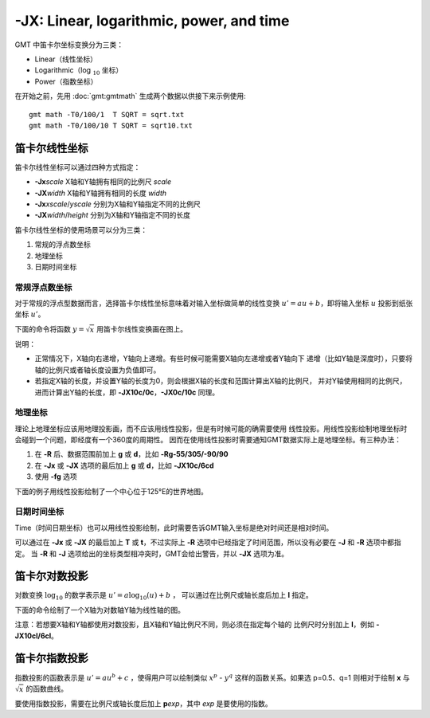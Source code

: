-JX: Linear, logarithmic, power, and time
=========================================

GMT 中笛卡尔坐标变换分为三类：

- Linear（线性坐标）
- Logarithmic（log :math:`_{10}` 坐标）
- Power（指数坐标）

在开始之前，先用 :doc:`gmt:gmtmath` 生成两个数据以供接下来示例使用::

    gmt math -T0/100/1  T SQRT = sqrt.txt
    gmt math -T0/100/10 T SQRT = sqrt10.txt

.. _-Jx_linear:

笛卡尔线性坐标
--------------

笛卡尔线性坐标可以通过四种方式指定：

- **-Jx**\ *scale* X轴和Y轴拥有相同的比例尺 *scale*
- **-JX**\ *width* X轴和Y轴拥有相同的长度 *width*
- **-Jx**\ *xscale*/*yscale* 分别为X轴和Y轴指定不同的比例尺
- **-JX**\ *width*/*height* 分别为X轴和Y轴指定不同的长度

笛卡尔线性坐标的使用场景可以分为三类：

#. 常规的浮点数坐标
#. 地理坐标
#. 日期时间坐标

常规浮点数坐标
~~~~~~~~~~~~~~

对于常规的浮点型数据而言，选择笛卡尔线性坐标意味着对输入坐标做简单的线性变换
:math:`u' = a u + b`，即将输入坐标 :math:`u` 投影到纸张坐标 :math:`u'`\ 。

下面的命令将函数 :math:`y=\sqrt{x}` 用笛卡尔线性变换画在图上。

.. gmtplot::
    :caption: 笛卡尔坐标的线性变换
    :width: 60%

    gmt begin GMT_linear pdf,png
    gmt plot -R0/100/0/10 -JX3i/1.5i -Bag -BWSne+gsnow -Wthick,blue,- sqrt.txt
    gmt plot -St0.1i -N -Gred -Wfaint sqrt10.txt
    gmt end

说明：

- 正常情况下，X轴向右递增，Y轴向上递增。有些时候可能需要X轴向左递增或者Y轴向下
  递增（比如Y轴是深度时），只要将轴的比例尺或者轴长度设置为负值即可。
- 若指定X轴的长度，并设置Y轴的长度为0，则会根据X轴的长度和范围计算出X轴的比例尺，
  并对Y轴使用相同的比例尺，进而计算出Y轴的长度，即 **-JX10c/0c**，\ **-JX0c/10c** 同理。

地理坐标
~~~~~~~~

理论上地理坐标应该用地理投影画，而不应该用线性投影，但是有时候可能的确需要使用
线性投影。用线性投影绘制地理坐标时会碰到一个问题，即经度有一个360度的周期性。
因而在使用线性投影时需要通知GMT数据实际上是地理坐标。有三种办法：

#. 在 **-R** 后、数据范围前加上 **g** 或 **d**，比如 **-Rg-55/305/-90/90**
#. 在 **-Jx** 或 **-JX** 选项的最后加上 **g** 或 **d**，比如 **-JX10c/6cd**
#. 使用 **-fg** 选项

下面的例子用线性投影绘制了一个中心位于125°E的世界地图。

.. gmtplot::
    :caption: 地理坐标的线性变换
    :width: 60%

    gmt begin GMT_linear_d pdf,png
    gmt set MAP_GRID_CROSS_SIZE_PRIMARY 0.1i MAP_FRAME_TYPE FANCY FORMAT_GEO_MAP ddd:mm:ssF
    gmt coast -Rg-55/305/-90/90 -Jx0.014i -Bagf -BWSen -Dc -A1000 -Glightbrown -Wthinnest -Slightblue
    gmt end

.. _-Jx_time:

日期时间坐标
~~~~~~~~~~~~

Time（时间日期坐标）也可以用线性投影绘制，此时需要告诉GMT输入坐标是绝对时间还是相对时间。

可以通过在 **-Jx** 或 **-JX** 的最后加上 **T** 或 **t**，不过实际上 **-R**
选项中已经指定了时间范围，所以没有必要在 **-J** 和 **-R** 选项中都指定。
当 **-R** 和 **-J** 选项给出的坐标类型相冲突时，GMT会给出警告，并以 **-JX** 选项为准。

.. gmtplot::
    :caption: 日期时间坐标的线性变换
    :width: 60%

    gmt begin GMT_linear_cal pdf,png
    gmt set FORMAT_DATE_MAP o TIME_WEEK_START Sunday FORMAT_CLOCK_MAP=-hham FORMAT_TIME_PRIMARY_MAP full
    gmt basemap -R2001-9-24T/2001-9-29T/T07:0/T15:0 -JX4i/-2i -Bxa1Kf1kg1d -Bya1Hg1h -BWsNe+glightyellow
    gmt end

.. _-Jx_log:

笛卡尔对数投影
--------------

对数变换 :math:`\log_{10}` 的数学表示是 :math:`u' = a \log_{10}(u) + b` ，
可以通过在比例尺或轴长度后加上 **l** 指定。

下面的命令绘制了一个X轴为对数轴Y轴为线性轴的图。

.. gmtplot::
    :caption: 对数投影
    :width: 60%

    gmt begin GMT_log pdf,png
    gmt plot -R1/100/0/10 -Jx1.5il/0.15i -Bx2g3 -Bya2f1g2 -BWSne+gbisque -Wthick,blue,- -h sqrt.txt
    gmt plot -Ss0.1i -N -Gred -W -h sqrt10.txt
    gmt end

注意：若想要X轴和Y轴都使用对数投影，且X轴和Y轴比例尺不同，则必须在指定每个轴的
比例尺时分别加上 **l**，例如 **-JX10cl/6cl**\ 。

.. _-Jx_power:

笛卡尔指数投影
--------------

指数投影的函数表示是 :math:`u' = a u^b + c` ，使得用户可以绘制类似
:math:`x^p` - :math:`y^q` 这样的函数关系。如果选 p=0.5、q=1
则相对于绘制 **x** 与 :math:`\sqrt{x}` 的函数曲线。

要使用指数投影，需要在比例尺或轴长度后加上 **p**\ *exp*，其中 *exp* 是要使用的指数。

.. gmtplot::
    :caption: 指数变换
    :width: 60%

    gmt begin GMT_pow pdf,png
    gmt plot -R0/100/0/10 -Jx0.3ip0.5/0.15i -Bxa1p -Bya2f1 -BWSne+givory -Wthick sqrt.txt
    gmt plot -Sc0.075i -Ggreen -W sqrt10.txt
    gmt end
